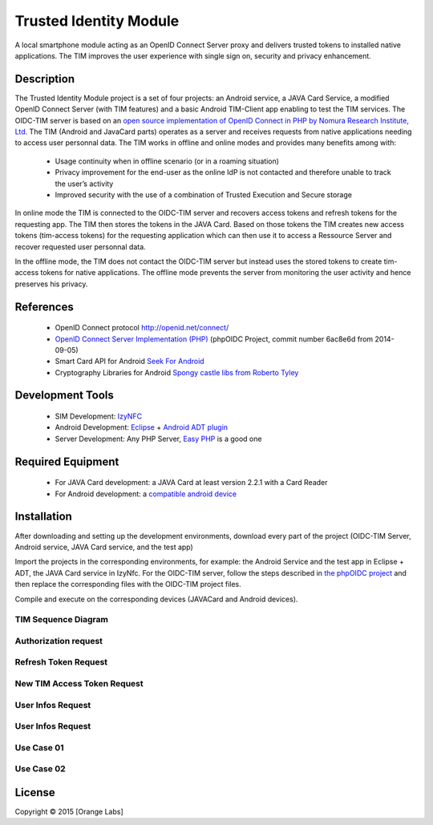 ==========================
Trusted Identity Module
==========================

A local smartphone module acting as an OpenID Connect Server proxy and delivers trusted tokens to installed native applications. The TIM improves the user experience with single sign on, security and privacy enhancement.

Description
-----------
The Trusted Identity Module project is a set of four projects:  an Android service, a JAVA Card Service, a modified OpenID Connect Server (with TIM features)
and a basic Android TIM-Client app enabling to test the TIM services. The OIDC-TIM server is based on an `open source implementation of OpenID Connect in PHP by Nomura Research Institute, Ltd`_.
The TIM (Android and JavaCard parts) operates as a server and receives requests from native applications needing to access user personnal data.
The TIM works in offline and online modes and provides many benefits among with:
    *	Usage continuity when in offline scenario (or in a roaming situation)
    *	Privacy improvement for the end-user as the online IdP is not contacted and therefore unable to track the user’s activity
    *	Improved security with the use of a combination of Trusted Execution and Secure storage
    
In online mode the TIM is connected to the OIDC-TIM server and recovers access tokens and refresh tokens for the requesting app.
The TIM then stores the tokens in the JAVA Card. Based on those tokens the TIM creates new access tokens (tim-access tokens) for the requesting application which
can then use it to access a Ressource Server and recover requested user personnal data.

In the offline mode, the TIM does not contact the OIDC-TIM server but instead uses the stored tokens to create tim-access tokens for
native applications. The offline mode prevents the server from monitoring the user activity and hence preserves his privacy.

.. _`open source implementation of OpenID Connect in PHP by Nomura Research Institute, Ltd`: https://bitbucket.org/PEOFIAMP/phpoidc/


References
----------
   * OpenID Connect protocol http://openid.net/connect/
   * `OpenID Connect Server Implementation (PHP)`_ (phpOIDC Project, commit number 6ac8e6d from 2014-09-05)
   * Smart Card API for Android `Seek For Android`_ 
   * Cryptography Libraries for Android `Spongy castle libs from Roberto Tyley`_
   

   
.. _`Seek For Android`: https://code.google.com/p/seek-for-android/wiki/Index
.. _`OpenID Connect Server Implementation (PHP)`: https://bitbucket.org/PEOFIAMP/phpoidc/
.. _`Spongy castle libs from Roberto Tyley`: https://github.com/rtyley/spongycastle



Development Tools
-----------------
   * SIM Development: `IzyNFC`_
   * Android Development: `Eclipse`_ + `Android ADT plugin`_
   * Server Development: Any PHP Server, `Easy PHP`_ is a good one

.. _`IzyNFC`: http://izynfc.sourceforge.net/
.. _`Eclipse`: https://eclipse.org/downloads/
.. _`Android ADT plugin`: http://developer.android.com/tools/sdk/eclipse-adt.html
.. _`Easy PHP`: http://www.easyphp.org/
Required Equipment
-------------------
   * For JAVA Card development: a JAVA Card at least version 2.2.1 with a Card Reader
   * For Android development: a `compatible android device`_

.. _`compatible android device`: https://code.google.com/p/seek-for-android/wiki/Devices


Installation
------------
After downloading and setting up the development environments, download every part of the project (OIDC-TIM Server, Android service, JAVA Card service, and the test app)

Import the projects in the corresponding environments, for example: the Android Service and the test app in Eclipse + ADT, the JAVA Card service in IzyNfc.
For the OIDC-TIM server, follow the steps described in `the phpOIDC project`_ and then replace the corresponding files with the OIDC-TIM project files.

Compile and execute on the corresponding devices (JAVACard and Android devices).
  
.. _`the phpOIDC project`: https://bitbucket.org/PEOFIAMP/phpoidc/


TIM Sequence Diagram
====================

.. image:: https://cloud.githubusercontent.com/assets/11352074/6554851/3382fa6a-c660-11e4-9db9-5f2497b8e40a.png


Authorization request
=====================
.. image:: https://cloud.githubusercontent.com/assets/11352074/6554846/33599436-c660-11e4-811f-2dc0b455bb20.png

Refresh Token Request
=====================
.. image:: https://cloud.githubusercontent.com/assets/11352074/6554848/337ed318-c660-11e4-91ca-99e420ef84ba.png

New TIM Access Token Request
============================
.. image:: https://cloud.githubusercontent.com/assets/11352074/6554850/3382399a-c660-11e4-9ac3-de3bf5da406a.png


User Infos Request
============================
.. image:: https://cloud.githubusercontent.com/assets/11352074/6554847/336d638a-c660-11e4-88bf-88d059b0a76f.png


User Infos Request
==================
.. image:: https://cloud.githubusercontent.com/assets/11352074/6554847/336d638a-c660-11e4-88bf-88d059b0a76f.png

Use Case 01
===========
.. image:: https://cloud.githubusercontent.com/assets/11352074/6554852/338330ac-c660-11e4-9a3a-4f89ed0ec62d.png

Use Case 02
===========
.. image:: https://cloud.githubusercontent.com/assets/11352074/6554849/338016c4-c660-11e4-9014-bcfcca67aa3f.png


License
-------


Copyright © 2015 [Orange Labs]
